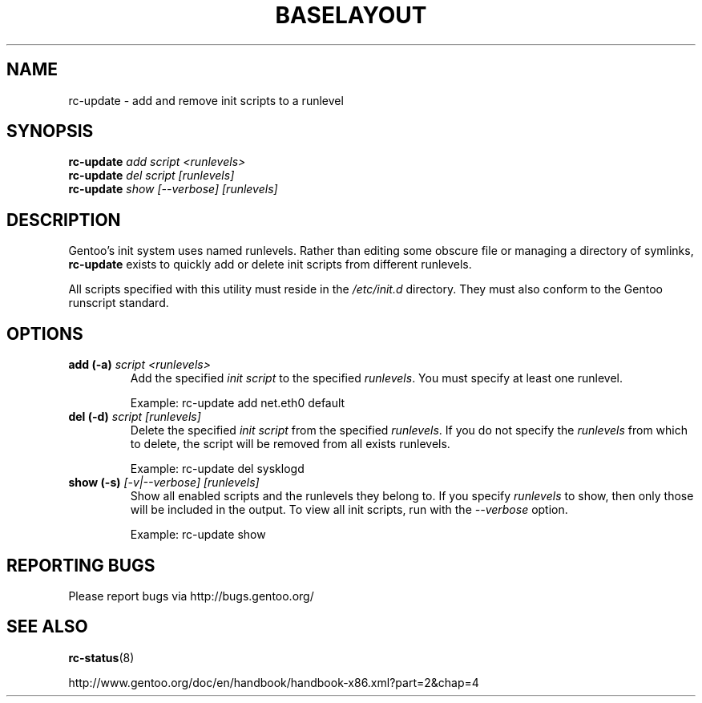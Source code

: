 .TH "BASELAYOUT" "8" "May 2004" "baselayout" "baselayout"
.SH NAME
rc-update \- add and remove init scripts to a runlevel
.SH SYNOPSIS
\fBrc-update\fR \fIadd\fR \fIscript\fR \fI<runlevels>\fR
.br
\fBrc-update\fR \fIdel\fR \fIscript\fR \fI[runlevels]\fR
.br
\fBrc-update\fR \fIshow\fR \fI[\-\-verbose]\fR \fI[runlevels]\fR
.SH DESCRIPTION
Gentoo's init system uses named runlevels.  Rather than editing some obscure 
file or managing a directory of symlinks, \fBrc-update\fR exists to quickly 
add or delete init scripts from different runlevels.

All scripts specified with this utility must reside in the \fI/etc/init.d\fR 
directory.  They must also conform to the Gentoo runscript standard.
.SH OPTIONS
.TP
\fBadd (\-a)\fR \fIscript\fR \fI<runlevels>\fR
Add the specified \fIinit script\fR to the specified \fIrunlevels\fR.  You 
must specify at least one runlevel.

Example: rc-update add net.eth0 default
.TP
\fBdel (\-d)\fR \fIscript\fR \fI[runlevels]\fR
Delete the specified \fIinit script\fR from the specified \fIrunlevels\fR.  
If you do not specify the \fIrunlevels\fR from which to delete, the script 
will be removed from all exists runlevels.

Example: rc-update del sysklogd
.TP
\fBshow (\-s)\fR \fI[\-v|\-\-verbose]\fR \fI[runlevels]\fR
Show all enabled scripts and the runlevels they belong to.  If you specify 
\fIrunlevels\fR to show, then only those will be included in the output.  To 
view all init scripts, run with the \fI\-\-verbose\fR option.

Example: rc-update show
.SH "REPORTING BUGS"
Please report bugs via http://bugs.gentoo.org/
.SH "SEE ALSO"
.BR rc-status (8)

http://www.gentoo.org/doc/en/handbook/handbook-x86.xml?part=2&chap=4
